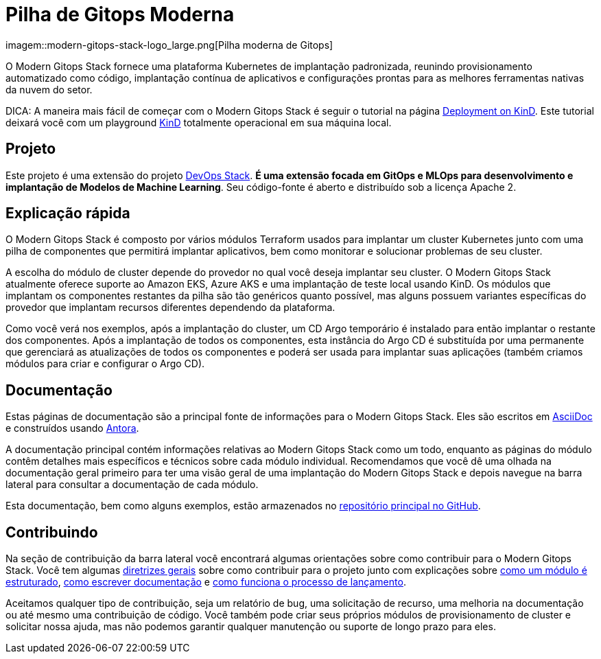 = Pilha de Gitops Moderna

:palavras-chave: terraform, kubernetes, kind, eks, aks, terraform, argocd, grafana, loki, traefik, prometheus, cert-manager, openid-connect, antora
:sectanchors:

// Essas URLs são usadas no documento como estão para gerar novas URLs, portanto, não devem conter nenhuma barra final.
:url-main-repo: https://github.com/GersonRS/modern-gitops-stack
:url-c2c: https://gersonrs.github.io
:url-devops-stack-repo: https://github.com/camptocamp/devops-stack

imagem::modern-gitops-stack-logo_large.png[Pilha moderna de Gitops]

O Modern Gitops Stack fornece uma plataforma Kubernetes de implantação padronizada, reunindo provisionamento automatizado como código, implantação contínua de aplicativos e configurações prontas para as melhores ferramentas nativas da nuvem do setor.

DICA: A maneira mais fácil de começar com o Modern Gitops Stack é seguir o tutorial na página xref:ROOT:tutorials/deploy_kind.adoc[Deployment on KinD]. Este tutorial deixará você com um playground https://kind.sigs.k8s.io/[KinD] totalmente operacional em sua máquina local.

== Projeto

Este projeto é uma extensão do projeto {url-devops-stack-repo}[DevOps Stack]. *É uma extensão focada em GitOps e MLOps para desenvolvimento e implantação de Modelos de Machine Learning*. Seu código-fonte é aberto e distribuído sob a licença Apache 2.

== Explicação rápida

O Modern Gitops Stack é composto por vários módulos Terraform usados para implantar um cluster Kubernetes junto com uma pilha de componentes que permitirá implantar aplicativos, bem como monitorar e solucionar problemas de seu cluster.

A escolha do módulo de cluster depende do provedor no qual você deseja implantar seu cluster. O Modern Gitops Stack atualmente oferece suporte ao Amazon EKS, Azure AKS e uma implantação de teste local usando KinD. Os módulos que implantam os componentes restantes da pilha são tão genéricos quanto possível, mas alguns possuem variantes específicas do provedor que implantam recursos diferentes dependendo da plataforma.

Como você verá nos exemplos, após a implantação do cluster, um CD Argo temporário é instalado para então implantar o restante dos componentes. Após a implantação de todos os componentes, esta instância do Argo CD é substituída por uma permanente que gerenciará as atualizações de todos os componentes e poderá ser usada para implantar suas aplicações (também criamos módulos para criar e configurar o Argo CD).

== Documentação

Estas páginas de documentação são a principal fonte de informações para o Modern Gitops Stack. Eles são escritos em https://asciidoc.org/[AsciiDoc] e construídos usando https://antora.org/[Antora].

A documentação principal contém informações relativas ao Modern Gitops Stack como um todo, enquanto as páginas do módulo contêm detalhes mais específicos e técnicos sobre cada módulo individual. Recomendamos que você dê uma olhada na documentação geral primeiro para ter uma visão geral de uma implantação do Modern Gitops Stack e depois navegue na barra lateral para consultar a documentação de cada módulo.

Esta documentação, bem como alguns exemplos, estão armazenados no {url-main-repo}[repositório principal no GitHub].

== Contribuindo

Na seção de contribuição da barra lateral você encontrará algumas orientações sobre como contribuir para o Modern Gitops Stack. Você tem algumas xref:ROOT:contributing/general_guidelines.adoc[diretrizes gerais] sobre como contribuir para o projeto junto com explicações sobre xref:ROOT:contributing/modules.adoc[como um módulo é estruturado], xref:ROOT:contributing/ documentação.adoc[como escrever documentação] e xref:ROOT:contributing/release.adoc[como funciona o processo de lançamento].

Aceitamos qualquer tipo de contribuição, seja um relatório de bug, uma solicitação de recurso, uma melhoria na documentação ou até mesmo uma contribuição de código. Você também pode criar seus próprios módulos de provisionamento de cluster e solicitar nossa ajuda, mas não podemos garantir qualquer manutenção ou suporte de longo prazo para eles.
